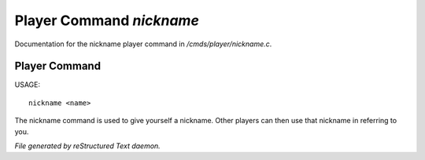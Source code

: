 **************************
Player Command *nickname*
**************************

Documentation for the nickname player command in */cmds/player/nickname.c*.

Player Command
==============

USAGE::

	nickname <name>

The nickname command is used to give yourself a nickname.
Other players can then use that nickname in referring to you.



*File generated by reStructured Text daemon.*
